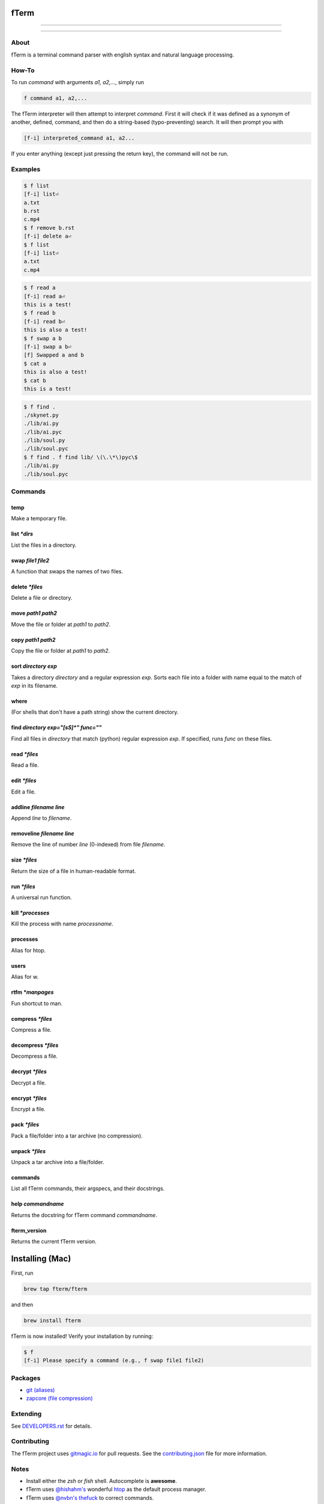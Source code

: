 *****
fTerm
*****

.. image:: demo.png
   :alt: fTerm demo #2
   :align: center

-----

|homebrew| |gplv3| |code-climate| |ethical-design| |sloccount|

-----

=====
About
=====

fTerm is a terminal command parser with english syntax and natural language processing.

======
How-To
======

To run *command* with arguments *a1, a2,...*, simply run

.. code::

   f command a1, a2,...


The fTerm interpreter will then attempt to interpret *command*.
First it will check if it was defined as a synonym of another, defined, command, and then do a string-based (typo-preventing) search. It will then prompt you with

.. code::

   [f-i] interpreted_command a1, a2...


If you enter anything (except just pressing the return key), the command will not be run.

========
Examples
========

.. code::

   $ f list
   [f-i] list⏎
   a.txt
   b.rst
   c.mp4
   $ f remove b.rst
   [f-i] delete a⏎
   $ f list
   [f-i] list⏎
   a.txt
   c.mp4

.. code::

   $ f read a
   [f-i] read a⏎
   this is a test!
   $ f read b
   [f-i] read b⏎
   this is also a test!
   $ f swap a b
   [f-i] swap a b⏎
   [f] Swapped a and b
   $ cat a
   this is also a test!
   $ cat b
   this is a test!

.. code::
   
   $ f find .
   ./skynet.py
   ./lib/ai.py
   ./lib/ai.pyc
   ./lib/soul.py
   ./lib/soul.pyc
   $ f find . f find lib/ \(\.\*\)pyc\$
   ./lib/ai.py
   ./lib/soul.pyc


========
Commands
========

.. lib/directory.py
temp
----

Make a temporary file.

list *\*dirs*
-------------

List the files in a directory.

swap *file1* *file2*
--------------------

A function that swaps the names of two files.

delete *\*files*
----------------

Delete a file or directory.

move *path1* *path2*
--------------------

Move the file or folder at *path1* to *path2*.

copy *path1* *path2*
-------------------

Copy the file or folder at *path1* to *path2*.

sort *directory* *exp*
----------------------

Takes a directory *directory* and a regular expression *exp*. Sorts each file into a folder with name equal to the match of *exp* in its filename.

where
-----

(For shells that don't have a path string) show the current directory.

find *directory* *exp="[\s\S]\*"* *func=""*
-------------------------------------------

Find all files in *directory* that match (python) regular expression *exp*. If specified, runs *func* on these files.

.. lib/file.py
read *\*files*
--------------
Read a file.

edit *\*files*
--------------

Edit a file.
   
addline *filename* *line*
-------------------------

Append *line* to *filename*.

removeline *filename* *line*
----------------------------

Remove the line of number *line* (0-indexed) from file *filename*.

.. lib/misc.py
size *\*files*
--------------

Return the size of a file in human-readable format.

run *\*files*
-------------

A universal run function.

kill *\*processes*
------------------

Kill the process with name *processname*.

processes
---------

Alias for htop.

users
-----

Alias for w.

rtfm *\*manpages*
-----------------

Fun shortcut to man.

.. lib/zapcore.py
compress *\*files*
------------------

Compress a file.

decompress *\*files*
--------------------

Decompress a file.

decrypt *\*files*
-----------------

Decrypt a file.

encrypt *\*files*
-----------------

Encrypt a file.

pack *\*files*
--------------

Pack a file/folder into a tar archive (no compression).

unpack *\*files*
----------------

Unpack a tar archive into a file/folder.

.. load.py
commands
--------

List all fTerm commands, their argspecs, and their docstrings.

help *commandname*
------------------

Returns the docstring for fTerm command *commandname*.

fterm_version
-------------

Returns the current fTerm version.

****************
Installing (Mac)
****************

First, run

.. code::

   brew tap fterm/fterm

and then

.. code::

   brew install fterm

fTerm is now installed! Verify your installation by running:

.. code::

   $ f
   [f-i] Please specify a command (e.g., f swap file1 file2)


========
Packages
========

- `git (aliases) <https://github.com/fterm/package-git>`_
- `zapcore (file compression) <https://github.com/fterm/package-zapcore>`_
   
=========
Extending
=========



See `DEVELOPERS.rst <DEVELOPERS.rst>`_ for details.

============
Contributing
============

The fTerm project uses `gitmagic.io <https://gitmagic.io/>`_ for pull requests. See the `contributing.json <contributing.json>`_ file for more information.

=====
Notes
=====

- Install either the *zsh* or *fish* shell. Autocomplete is **awesome**.
- fTerm uses `@hishahm's <https://github.com/hishamhm>`_  wonderful `htop <https://github.com/hishamhm/htop>`_ as the default process manager.
- fTerm uses `@nvbn's <https://github.com/nvbn>`_ `thefuck <https://github.com/nvbn/thefuck>`_ to correct commands.
  
=======
Authors
=======

- **Liam Schumm** - Lead Developer - `@lschumm <https://github.com/lschumm>`_.
- **Andy Merrill** - Idea + Developer - `@appleinventor <https://github.com/appleinventor>`_.
- **Jack Merrill** - Web Developer - `@yoshifan509 <https://github.com/yoshifan509>`_.

=======
License
=======

This project is licensed under the GNU GPL License, version 3.0 - see the `LICENSE <LICENSE>`_ file for details


.. |main-image| image:: demo.png
   :alt: fTerm demo #2
   :align: center

.. |homebrew| image:: https://img.shields.io/badge/homebrew-2.0.1b3-brown.svg
   :alt: Homebrew

.. |gplv3| image:: https://img.shields.io/badge/license-GNU%20GPL%20version%203-blue.svg
   :target: LICENSE
   :alt: GPLv3 License

.. |code-climate| image:: https://codeclimate.com/github/fTerm/fTerm/badges/gpa.svg
   :target: https://codeclimate.com/github/fTerm/fTerm
   :alt: awesome: true

.. |ethical-design| image:: https://img.shields.io/badge/Ethical_Design-_▲_❤_-blue.svg
   :target: https://ind.ie/ethical-design
   :alt: We practice Ethical Design

.. |sloccount| image:: https://img.shields.io/badge/estimated%20cost%20-$9,107-yellow.svg
   :target: http://www.dwheeler.com/sloccount/
   :alt: Provided to you free of charge!
